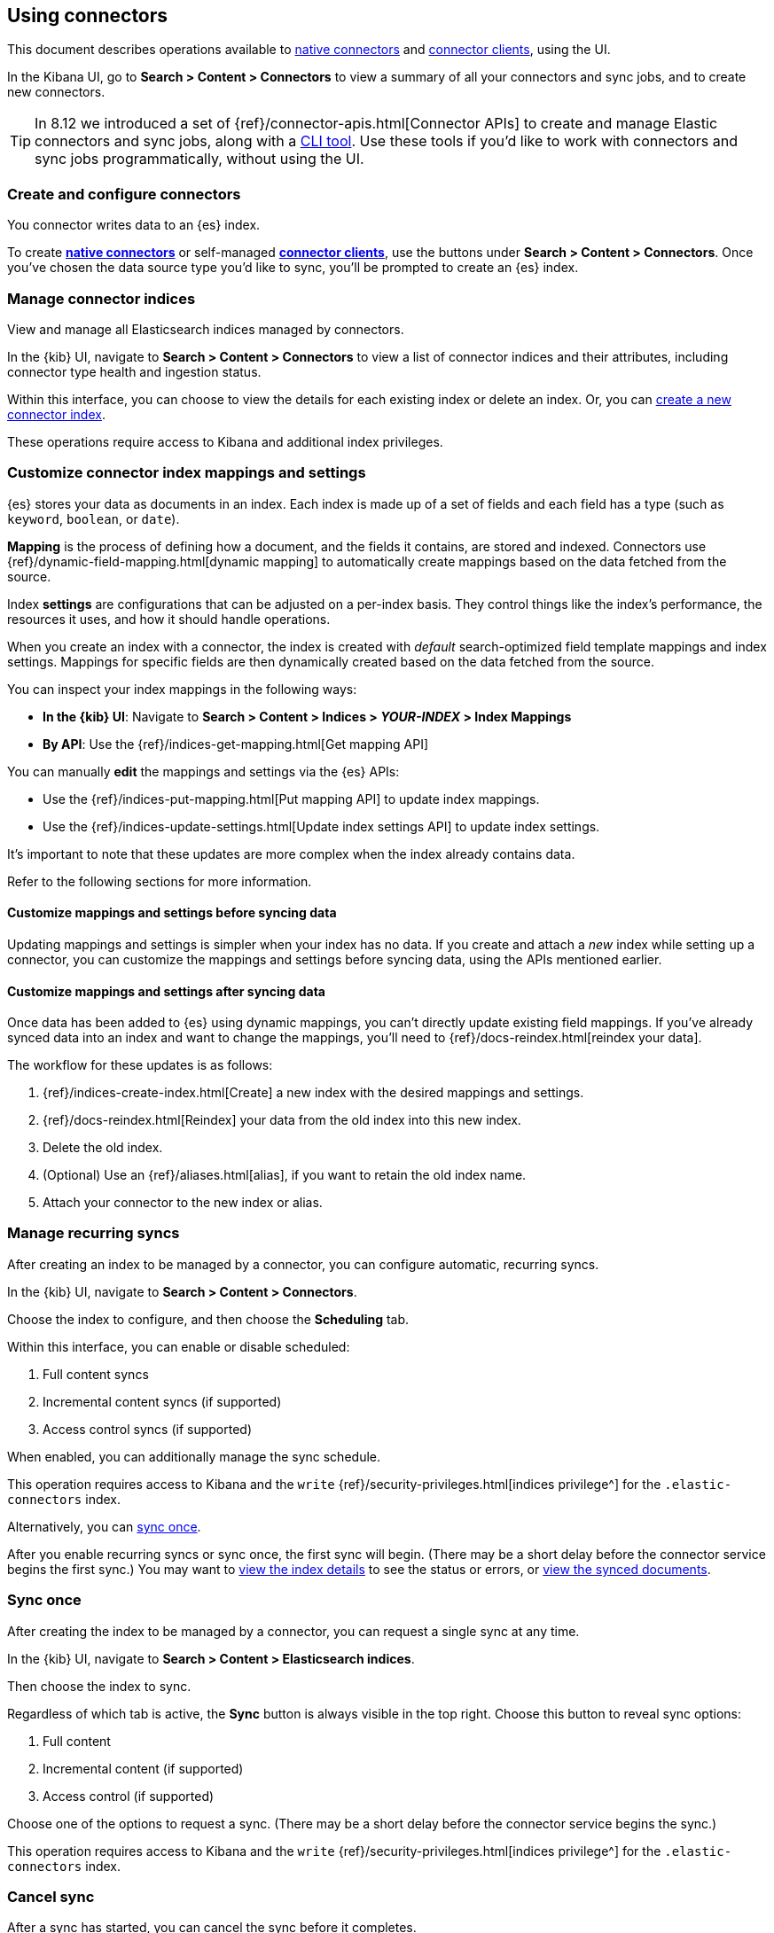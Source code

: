 [#connectors-usage]
== Using connectors

This document describes operations available to <<native-connectors,native connectors>> and <<build-connector,connector clients>>, using the UI.

In the Kibana UI, go to *Search > Content > Connectors* to view a summary of all your connectors and sync jobs, and to create new connectors.

[TIP]
====
In 8.12 we introduced a set of {ref}/connector-apis.html[Connector APIs] to create and manage Elastic connectors and sync jobs, along with a https://github.com/elastic/connectors/blob/main/docs/CLI.md[CLI tool].
Use these tools if you'd like to work with connectors and sync jobs programmatically, without using the UI.
====

[discrete#connectors-usage-index-create]
=== Create and configure connectors

You connector writes data to an {es} index.

To create <<native-connectors,*native connectors*>> or self-managed <<build-connector,*connector clients*>>, use the buttons under *Search > Content > Connectors*.
Once you've chosen the data source type you'd like to sync, you'll be prompted to create an {es} index.

[discrete#connectors-usage-indices]
=== Manage connector indices

View and manage all Elasticsearch indices managed by connectors.

In the {kib} UI, navigate to *Search > Content > Connectors* to view a list of connector indices and their attributes, including connector type health and ingestion status.

Within this interface, you can choose to view the details for each existing index or delete an index.
Or, you can <<connectors-usage-index-create,create a new connector index>>.

These operations require access to Kibana and additional index privileges.

[discrete#connectors-usage-index-create-configure-existing-index]
=== Customize connector index mappings and settings

{es} stores your data as documents in an index. Each index is made up of a set of fields and each field has a type (such as `keyword`, `boolean`, or `date`).

*Mapping* is the process of defining how a document, and the fields it contains, are stored and indexed.
Connectors use {ref}/dynamic-field-mapping.html[dynamic mapping] to automatically create mappings based on the data fetched from the source.

Index *settings* are configurations that can be adjusted on a per-index basis. They control things like the index's performance, the resources it uses, and how it should handle operations.

When you create an index with a connector, the index is created with _default_ search-optimized field template mappings and index settings. Mappings for specific fields are then dynamically created based on the data fetched from the source.

You can inspect your index mappings in the following ways:

* *In the {kib} UI*: Navigate to *Search > Content > Indices > _YOUR-INDEX_ > Index Mappings*
* *By API*: Use the {ref}/indices-get-mapping.html[Get mapping API]

You can manually *edit* the mappings and settings via the {es} APIs:

* Use the {ref}/indices-put-mapping.html[Put mapping API] to update index mappings.
* Use the {ref}/indices-update-settings.html[Update index settings API] to update index settings.

It's important to note that these updates are more complex when the index already contains data.

Refer to the following sections for more information.

[discrete#connectors-usage-index-create-configure-existing-index-no-data]
==== Customize mappings and settings before syncing data

Updating mappings and settings is simpler when your index has no data.
If you create and attach a _new_ index while setting up a connector, you can customize the mappings and settings before syncing data, using the APIs mentioned earlier.

[discrete#connectors-usage-index-create-configure-existing-index-have-data]
==== Customize mappings and settings after syncing data

Once data has been added to {es} using dynamic mappings, you can't directly update existing field mappings.
If you've already synced data into an index and want to change the mappings, you'll need to {ref}/docs-reindex.html[reindex your data].

The workflow for these updates is as follows:

. {ref}/indices-create-index.html[Create] a new index with the desired mappings and settings.
. {ref}/docs-reindex.html[Reindex] your data from the old index into this new index.
. Delete the old index.
. (Optional) Use an {ref}/aliases.html[alias], if you want to retain the old index name.
. Attach your connector to the new index or alias.

[discrete#connectors-usage-syncs-recurring]
=== Manage recurring syncs

After creating an index to be managed by a connector, you can configure automatic, recurring syncs.

In the {kib} UI, navigate to *Search > Content > Connectors*.

Choose the index to configure, and then choose the *Scheduling* tab.

Within this interface, you can enable or disable scheduled:

. Full content syncs
. Incremental content syncs (if supported)
. Access control syncs (if supported)

When enabled, you can additionally manage the sync schedule.

This operation requires access to Kibana and the `write` {ref}/security-privileges.html[indices privilege^] for the `.elastic-connectors` index.

Alternatively, you can <<connectors-usage-syncs-manual,sync once>>.

After you enable recurring syncs or sync once, the first sync will begin.
(There may be a short delay before the connector service begins the first sync.)
You may want to <<connectors-usage-index-view,view the index details>> to see the status or errors, or <<connectors-usage-documents,view the synced documents>>.

[discrete#connectors-usage-syncs-manual]
=== Sync once

After creating the index to be managed by a connector, you can request a single sync at any time.

In the {kib} UI, navigate to *Search > Content > Elasticsearch indices*.

Then choose the index to sync.

Regardless of which tab is active, the *Sync* button is always visible in the top right.
Choose this button to reveal sync options:

. Full content
. Incremental content (if supported)
. Access control (if supported)

Choose one of the options to request a sync.
(There may be a short delay before the connector service begins the sync.)

This operation requires access to Kibana and the `write` {ref}/security-privileges.html[indices privilege^] for the `.elastic-connectors` index.

[discrete#connectors-usage-syncs-cancel]
=== Cancel sync

After a sync has started, you can cancel the sync before it completes.

In the {kib} UI, navigate to *Search > Content > Elasticsearch indices*.

Then choose the index with the running sync.

Regardless of which tab is active, the *Sync* button is always visible in the top right.
Choose this button to reveal sync options, and choose *Cancel Syncs* to cancel active syncs.
This will cancel the running job, and marks all _pending_ and _suspended_ jobs as canceled as well.
(There may be a short delay before the connector service cancels the syncs.)

This operation requires access to Kibana and the `write` {ref}/security-privileges.html[indices privilege^] for the `.elastic-connectors` and `.elastic-connectors-sync-jobs` index.

[discrete#connectors-usage-index-view]
=== View status

View the index details to see a variety of information that communicate the status of the index and connector.

In the {kib} UI, navigate to *Search > Content > Elasticsearch indices*.

Then choose the index to view.

The *Overview* tab presents a variety of information, including:

* General information about the connector index, for example: name, description, ingestion type, connector type, and language analyzer.
* Any errors affecting the connector or sync process.
* The current ingestion status (see below for possible values).
* The current document count.

Possible values of ingestion status:

* Incomplete - A connector that is not configured yet.
* Configured - A connector that is configured.
* Connected - A connector that can successfully connect to a data source.
* Error - A connector that failed to connect to the data source.
* Connector failure - A connector that has not seen any update for more than 30 minutes.
* Sync failure - A connector that failed in the last sync job.

This tab also displays the recent sync history, including sync status (see below for possible values).

Possible values of sync status:

* Sync pending - The initial job status, the job is pending to be picked up.
* Sync in progress - The job is running.
* Canceling sync - Cancelation of the job has been requested.
* Sync canceled - The job was canceled
* Sync suspended - The job was suspended due to service shutdown, and it can be resumed when the service restarts.
* Sync complete - The job completed successfully.
* Sync failure - The job failed.

For each sync, choose the `view` button to display the job details, including:

* The job ID
* Document stats, including: number of documents added/deleted, total number of documents, and volume of documented added
* Event logs
* Sync rules that were active when the sync was requested
* Pipelines that were active when the sync was requested

This operation requires access to Kibana and the `read` {ref}/security-privileges.html[indices privilege^] for the `.elastic-connectors` index.

[discrete#connectors-usage-documents]
=== View documents

View the documents the connector has synced from the data.
Additionally view the index mappings to determine the current document schema.

In the {kib} UI, navigate to *Search > Content > Elasticsearch indices*.

Then choose the index to view.

Choose the *Documents* tab to view the synced documents.
Choose the *Index Mappings* tab to view the index mappings that were created by the connector.

When setting up a new connector, ensure you are getting the documents and fields you were expecting from the data source.
If not, see <<connectors-troubleshooting>> for help.

These operations require access to Kibana and the `read` and `manage` {ref}/security-privileges.html[indices privileges^] for the index containing the documents.

See <<connectors-security>> for security details.

[discrete#connectors-usage-sync-rules]
=== Manage sync rules

Use <<sync-rules,sync rules>> to limit which documents are fetched from the data source, or limit which fetched documents are stored in Elastic.

In the {kib} UI, navigate to *Search > Content > Elasticsearch indices*.

Then choose the index to manage and choose the *Sync rules* tab.

[discrete#connectors-usage-pipelines]
=== Manage ingest pipelines

Use {ref}/ingest-pipeline-search.html[ingest pipelines] to transform fetched data before it is stored in Elastic.

In the {kib} UI, navigate to *Search > Content > Elasticsearch indices*.

Then choose the index to manage and choose the *Pipelines* tab.
